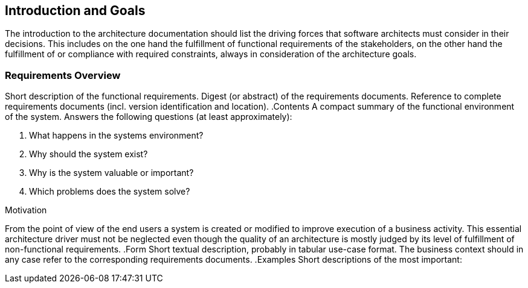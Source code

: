 [[section-Introduction_and_Goals]]
== Introduction and Goals
// Begin Protected Region [[starting]]

// End Protected Region   [[starting]]




The introduction to the architecture documentation should list the driving forces that software architects must consider in their decisions.
This includes on the one hand the fulfillment of functional requirements of the stakeholders, on the other hand the fulfillment of or compliance with required constraints, always in consideration of the architecture goals.

=== Requirements Overview



[role="arc42help"]
****
Short description of the functional requirements.
Digest (or abstract) of the requirements documents.
Reference to complete requirements documents (incl. version identification and location).
.Contents
A compact summary of the functional environment of the system. Answers the following questions (at least approximately):

. What happens in the systems environment?
. Why should the system exist? 
. Why is the system valuable or important? 
. Which problems does the system solve?

.Motivation
From the point of view of the end users a system is created or modified to improve execution of a business activity.
This essential architecture driver must not be neglected even though the quality of an architecture is mostly judged by its level of fulfillment of non-functional requirements.
.Form
Short textual description, probably in tabular use-case format.
The business context should in any case refer to the corresponding requirements documents.
.Examples
Short descriptions of the most important:
****


// Begin Protected Region [[ending]]

// End Protected Region   [[ending]]
// Actifsource ID=[dd9c4f30-d871-11e4-aa2f-c11242a92b60,6f09b217-3088-11e5-8cdc-d5b441c8c3df,kOOT2G3NE0M5yKKFkhtDgujOOaA=]
